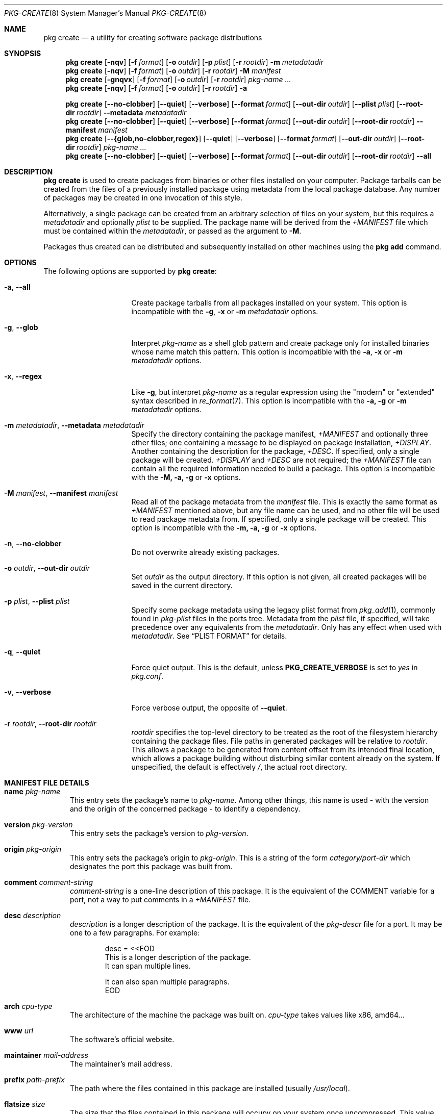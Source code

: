 .\"
.\" FreeBSD pkg - a next generation package for the installation and maintenance
.\" of non-core utilities.
.\"
.\" Redistribution and use in source and binary forms, with or without
.\" modification, are permitted provided that the following conditions
.\" are met:
.\" 1. Redistributions of source code must retain the above copyright
.\"    notice, this list of conditions and the following disclaimer.
.\" 2. Redistributions in binary form must reproduce the above copyright
.\"    notice, this list of conditions and the following disclaimer in the
.\"    documentation and/or other materials provided with the distribution.
.\"
.\"
.\"     @(#)pkg.8
.\"
.Dd September 26, 2015
.Dt PKG-CREATE 8
.Os
.\" ---------------------------------------------------------------------------
.Sh NAME
.Nm "pkg create"
.Nd a utility for creating software package distributions
.\" ---------------------------------------------------------------------------
.Sh SYNOPSIS
.Nm
.Op Fl nqv
.Op Fl f Ar format
.Op Fl o Ar outdir
.Op Fl p Ar plist
.Op Fl r Ar rootdir
.Fl m Ar metadatadir
.Nm
.Op Fl nqv
.Op Fl f Ar format
.Op Fl o Ar outdir
.Op Fl r Ar rootdir
.Fl M Ar manifest
.Nm
.Op Fl gnqvx
.Op Fl f Ar format
.Op Fl o Ar outdir
.Op Fl r Ar rootdir
.Ar pkg-name ...
.Nm
.Op Fl nqv
.Op Fl f Ar format
.Op Fl o Ar outdir
.Op Fl r Ar rootdir
.Fl a
.\" ---------------------------------------------------------------------------
.Pp
.Nm
.Op Cm --no-clobber
.Op Cm --quiet
.Op Cm --verbose
.Op Cm --format Ar format
.Op Cm --out-dir Ar outdir
.Op Cm --plist Ar plist
.Op Cm --root-dir Ar rootdir
.Cm --metadata Ar metadatadir
.Nm
.Op Cm --no-clobber
.Op Cm --quiet
.Op Cm --verbose
.Op Cm --format Ar format
.Op Cm --out-dir Ar outdir
.Op Cm --root-dir Ar rootdir
.Cm --manifest Ar manifest
.Nm
.Op Cm --{glob,no-clobber,regex}
.Op Cm --quiet
.Op Cm --verbose
.Op Cm --format Ar format
.Op Cm --out-dir Ar outdir
.Op Cm --root-dir Ar rootdir
.Ar pkg-name ...
.Nm
.Op Cm --no-clobber
.Op Cm --quiet
.Op Cm --verbose
.Op Cm --format Ar format
.Op Cm --out-dir Ar outdir
.Op Cm --root-dir Ar rootdir
.Cm --all
.\" ---------------------------------------------------------------------------
.Sh DESCRIPTION
.Nm
is used to create packages from binaries or other files installed on
your computer.
Package tarballs can be created from the files of a previously installed
package using metadata from the local package database.
Any number of packages may be created in one invocation of this style.
.Pp
Alternatively, a single package can be created from an arbitrary
selection of files on your system, but this requires a
.Ar metadatadir
and optionally
.Ar plist
to be supplied.
The package name will be derived from the
.Pa +MANIFEST
file which must be contained within the
.Ar metadatadir ,
or passed as the argument to
.Fl M .
.Pp
Packages thus created can be distributed and subsequently installed on
other machines using the
.Cm pkg add
command.
.\" ---------------------------------------------------------------------------
.Sh OPTIONS
The following options are supported by
.Nm :
.Bl -tag -width ".Fl m Ar metadatadir"
.It Fl a , Cm --all
Create package tarballs from all packages installed on your system.
This option is incompatible with the
.Fl g , x
or
.Fl m Ar metadatadir
options.
.It Fl g , Cm --glob
Interpret
.Ar pkg-name
as a shell glob pattern and create package only for installed binaries whose
name match this pattern.
This option is incompatible with the
.Fl a , x
or
.Fl m Ar metadatadir
options.
.It Fl x , Cm --regex
Like
.Fl g ,
but interpret
.Ar pkg-name
as a regular expression using the "modern" or "extended" syntax described in
.Xr re_format 7 .
This option is incompatible with the
.Fl a, g
or
.Fl m Ar metadatadir
options.
.It Fl m Ar metadatadir , Cm --metadata Ar metadatadir
Specify the directory containing the package manifest,
.Pa +MANIFEST
and optionally three other files; one containing a message to be
displayed on package installation,
.Pa +DISPLAY .
Another containing the description for the package,
.Pa +DESC .
If specified, only a single package will be created.
.Pa +DISPLAY
and
.Pa +DESC
are not required; the
.Pa +MANIFEST
file can contain all the required information needed to build a
package.
This option is incompatible with the
.Fl M, a, g
or
.Fl x
options.
.It Fl M Ar manifest , Cm --manifest Ar manifest
Read all of the package metadata from the
.Ar manifest
file.
This is exactly the same format as
.Pa +MANIFEST
mentioned above, but any file name can be used, and no
other file will be used to read package metadata from.
If specified, only a single package will be created.
This option is incompatible with the
.Fl m, a, g
or
.Fl x
options.
.It Fl n , Cm --no-clobber
Do not overwrite already existing packages.
.It Fl o Ar outdir , Cm --out-dir Ar outdir
Set
.Ar outdir
as the output directory.
If this option is not given, all created packages will
be saved in the current directory.
.It Fl p Ar plist , Cm --plist Ar plist
Specify some package metadata using the legacy plist format from
.Xr pkg_add 1 ,
commonly found in
.Pa pkg-plist
files in the ports tree.
Metadata from the
.Ar plist
file, if specified, will take precedence over any equivalents from
the
.Ar metadatadir .
Only has any effect when used with
.Ar metadatadir .
See
.Sx "PLIST FORMAT"
for details.
.It Fl q , Cm --quiet
Force quiet output.
This is the default, unless
.Cm PKG_CREATE_VERBOSE
is set to
.Ar yes
in
.Pa pkg.conf .
.It Fl v , Cm --verbose
Force verbose output, the opposite of
.Cm --quiet .
.It Fl r Ar rootdir , Cm --root-dir Ar rootdir
.Ar rootdir
specifies the top-level directory to be treated as the root of the
filesystem hierarchy containing the package files.
File paths in generated packages will be relative to
.Ar rootdir .
This allows a package to be generated from content offset from its
intended final location, which allows a package building without
disturbing similar content already on the system.
If unspecified, the default is effectively
.Pa / ,
the actual root directory.
.El
.\" ---------------------------------------------------------------------------
.Sh MANIFEST FILE DETAILS
.Bl -tag -width ".Cm www"
.It Cm name Ar pkg-name
This entry sets the package's name to
.Ar pkg-name . \" TODO: Find out why there is a space after the ``.''
Among other things, this name is used - with the version and the origin of the
concerned package - to identify a dependency.
.It Cm version Ar pkg-version
This entry sets the package's version to
.Ar pkg-version .
.It Cm origin Ar pkg-origin
This entry sets the package's origin to
.Ar pkg-origin .
This is a string of the form
.Pa category/port-dir
which designates the port this package was built from.
.It Cm comment Ar comment-string
.Ar comment-string
is a one-line description of this package.
It is the equivalent of the
.Dv COMMENT
variable for a port, not a way to put comments in a
.Pa +MANIFEST
file.
.It Cm desc Ar description
.Ar description
is a longer description of the package.
It is the equivalent of the
.Pa pkg-descr
file for a port.
It may be one to a few paragraphs.
For example:
.Bd -literal -offset indent
desc = <<EOD
   This is a longer description of the package.
   It can span multiple lines.

   It can also span multiple paragraphs.
EOD
.Ed
.It Cm arch Ar cpu-type
The architecture of the machine the package was built on.
.Ar cpu-type
takes values like x86, amd64...
.It Cm www Ar url
The software's official website.
.It Cm maintainer Ar mail-address
The maintainer's mail address.
.It Cm prefix Ar path-prefix
The path where the files contained in this package are installed
.Pq usually Pa /usr/local .
.It Cm flatsize Ar size
The size that the files contained in this package will occupy on your system
once uncompressed.
This value does not take into account files stored in the
package database.
.It Cm deps Ar dep-name dep-origin dep-version
Associative array of package dependencies, keyed on
.Ar dep-name
and with values
.Cm version Ar dep-version
and
.Cm origin Ar dep-origin .
For example:
.Bd -literal -offset indent
"deps" : {
   "pstree" : {
      "version" : "2.36",
      "origin" : "sysutils/pstree"
   },
   "cdiff" : {
      "version" : "0.9.6.20140711,1",
      "origin" : "textproc/cdiff"
   },
},
.Ed
.It Cm conflict Ar pkg-glob
Flag this package as incompatible with the one designated by
.Ar pkg-glob .
Conflicting packages cannot be installed on the same system as they may contain
references to the sames files.
.It Cm option Ar option-name option-value
Set the option
.Ar option-name
to the value
.Ar option-value .
.It Cm file Ar sha256-hash path
.Cm file
entries list files included in the package.
If the file is a regular one, such
an entry contains its sha256 digest along with its path.
If a packaged file is
a link, you must use this entry's other form, as described below.
.It Cm file Ar - path
Same as above but for file links.
The sha256 hash is replaced with a
.Ar -
(dash).
.It Cm dir Ar path
Mimics the
.Cm file
entry but for directories.
.El
.Sh PLIST FORMAT
The following describes the plist format:
.Pp
The plist is a sequential list of lines which can have keywords prepended.
A keyword starts with an
.Sq @ .
Lines not starting with a keyword are considered as paths to a file.
If started with a
.Sq /
then it is considered an absolute path.
Otherwise the file is considered as relative to
.Ev PREFIX .
.Pp
Keyword lines are formed as follows:
.Ar @keyword
.Ar line
.Pp
Available keywords are the following:
.Pp
.Bl -tag -width indent -compact
.It Cm @cwd Op Ar directory
Set the internal directory pointer to point to
.Ar directory .
All subsequent filenames will be assumed relative to this directory.
.It Cm @preexec Ar Command
Execute
.Ar command
as part of the pre-install scripts.
.It Cm @preunexec Ar command
Execute
.Ar command
as part of the pre-deinstall scripts.
.It Cm @postexec Ar command
Execute
.Ar command
as part of the post-install scripts.
.It Cm @postunexec Ar command
Execute
.Ar command
as part of the post-deinstall scripts.
.It Cm @exec Ar command Pq deprecated
Execute
.Ar command
as part of the unpacking process.
If
.Ar command
contains any of the following sequences somewhere in it, they will
be expanded inline.
For the following examples, assume that
.Cm @cwd
is set to
.Pa /usr/local
and the last extracted file was
.Pa bin/emacs .
.Bl -tag -width indent -compact
.It Cm "%F"
Expands to the last filename extracted (as specified), in the example case
.Pa bin/emacs
.It Cm "\&%D"
Expand to the current directory prefix, as set with
.Cm @cwd ,
in the example case
.Pa /usr/local .
.It Cm "\&%B"
Expand to the
.Dq basename
of the fully qualified filename, that is the current directory prefix,
plus the last filespec, minus the trailing filename.
In the example case, that would be
.Pa /usr/local/bin .
.It Cm "%f"
Expand to the filename part of the fully qualified name, or
the converse of
.Cm \&%B ,
being in the example case,
.Pa emacs .
.El
.It Cm @unexec Ar command Pq deprecated
Execute
.Ar command
as part of the deinstallation process.
Expansion of special
.Cm %
sequences is the same as for
.Cm @exec .
This command is not executed during the package add, as
.Cm @exec
is, but rather when the package is deleted.
This is useful for deleting links and other ancillary files that were
created as a result of adding the package, but not directly known to
the package's table of contents (and hence not automatically
removable).
.It Cm @mode Ar mode
Set default permission for all subsequently extracted files to
.Ar mode .
Format is the same as that used by the
.Cm chmod
command.
Use without an arg to set back to default (mode of the file while being packed)
permissions.
.It Cm @owner Ar user
Set default ownership for all subsequent files to
.Ar user .
Use without an arg to set back to default (root)
ownership.
.It Cm @group Ar group
Set default group ownership for all subsequent files to
.Ar group .
Use without an arg to set back to default (wheel)
group ownership.
.It Cm @comment Ar string
The line will be ignored when packing.
.It Cm @dir Ar name
Declare directory
.Pa name
to be deleted at deinstall time.
By default, most directories created by a package installation are
deleted automatically when the package is deinstalled, so this directive is
only needed for empty directories or directories outside of
.Ev PREFIX .
These directives should appear at the end of the package list.
If the directory is not empty a warning will be printed, and the
directory will not be removed.
(Subdirectories should be listed before parent directories.)
.El
.\" ---------------------------------------------------------------------------
.Sh ENVIRONMENT
The following environment variables affect the execution of
.Nm .
See
.Xr pkg.conf 5
for further description.
.Bl -tag -width ".Ev NO_DESCRIPTIONS"
.It Ev PKG_DBDIR
.It Ev PLIST_KEYWORDS_DIR
.It Ev PORTSDIR
.El
.\" ---------------------------------------------------------------------------
.Sh FILES
See
.Xr pkg.conf 5 .
.\" ---------------------------------------------------------------------------
.Sh EXAMPLES
Create package files for installed packages:
.Dl % pkg create -a -o /usr/ports/packages/All
.Pp
Create package file for pkg:
.Dl % pkg create -o /usr/ports/packages/All pkg
.\" ---------------------------------------------------------------------------
.Sh SEE ALSO
.Xr pkg_printf 3 ,
.Xr pkg_repos 3 ,
.Xr pkg-repository 5 ,
.Xr pkg.conf 5 ,
.Xr pkg 8 ,
.Xr pkg-add 8 ,
.Xr pkg-alias 8 ,
.Xr pkg-annotate 8 ,
.Xr pkg-audit 8 ,
.Xr pkg-autoremove 8 ,
.Xr pkg-backup 8 ,
.Xr pkg-check 8 ,
.Xr pkg-clean 8 ,
.Xr pkg-config 8 ,
.Xr pkg-delete 8 ,
.Xr pkg-fetch 8 ,
.Xr pkg-info 8 ,
.Xr pkg-install 8 ,
.Xr pkg-lock 8 ,
.Xr pkg-query 8 ,
.Xr pkg-register 8 ,
.Xr pkg-repo 8 ,
.Xr pkg-rquery 8 ,
.Xr pkg-search 8 ,
.Xr pkg-set 8 ,
.Xr pkg-shell 8 ,
.Xr pkg-shlib 8 ,
.Xr pkg-ssh 8 ,
.Xr pkg-stats 8 ,
.Xr pkg-update 8 ,
.Xr pkg-updating 8 ,
.Xr pkg-upgrade 8 ,
.Xr pkg-version 8 ,
.Xr pkg-which 8
